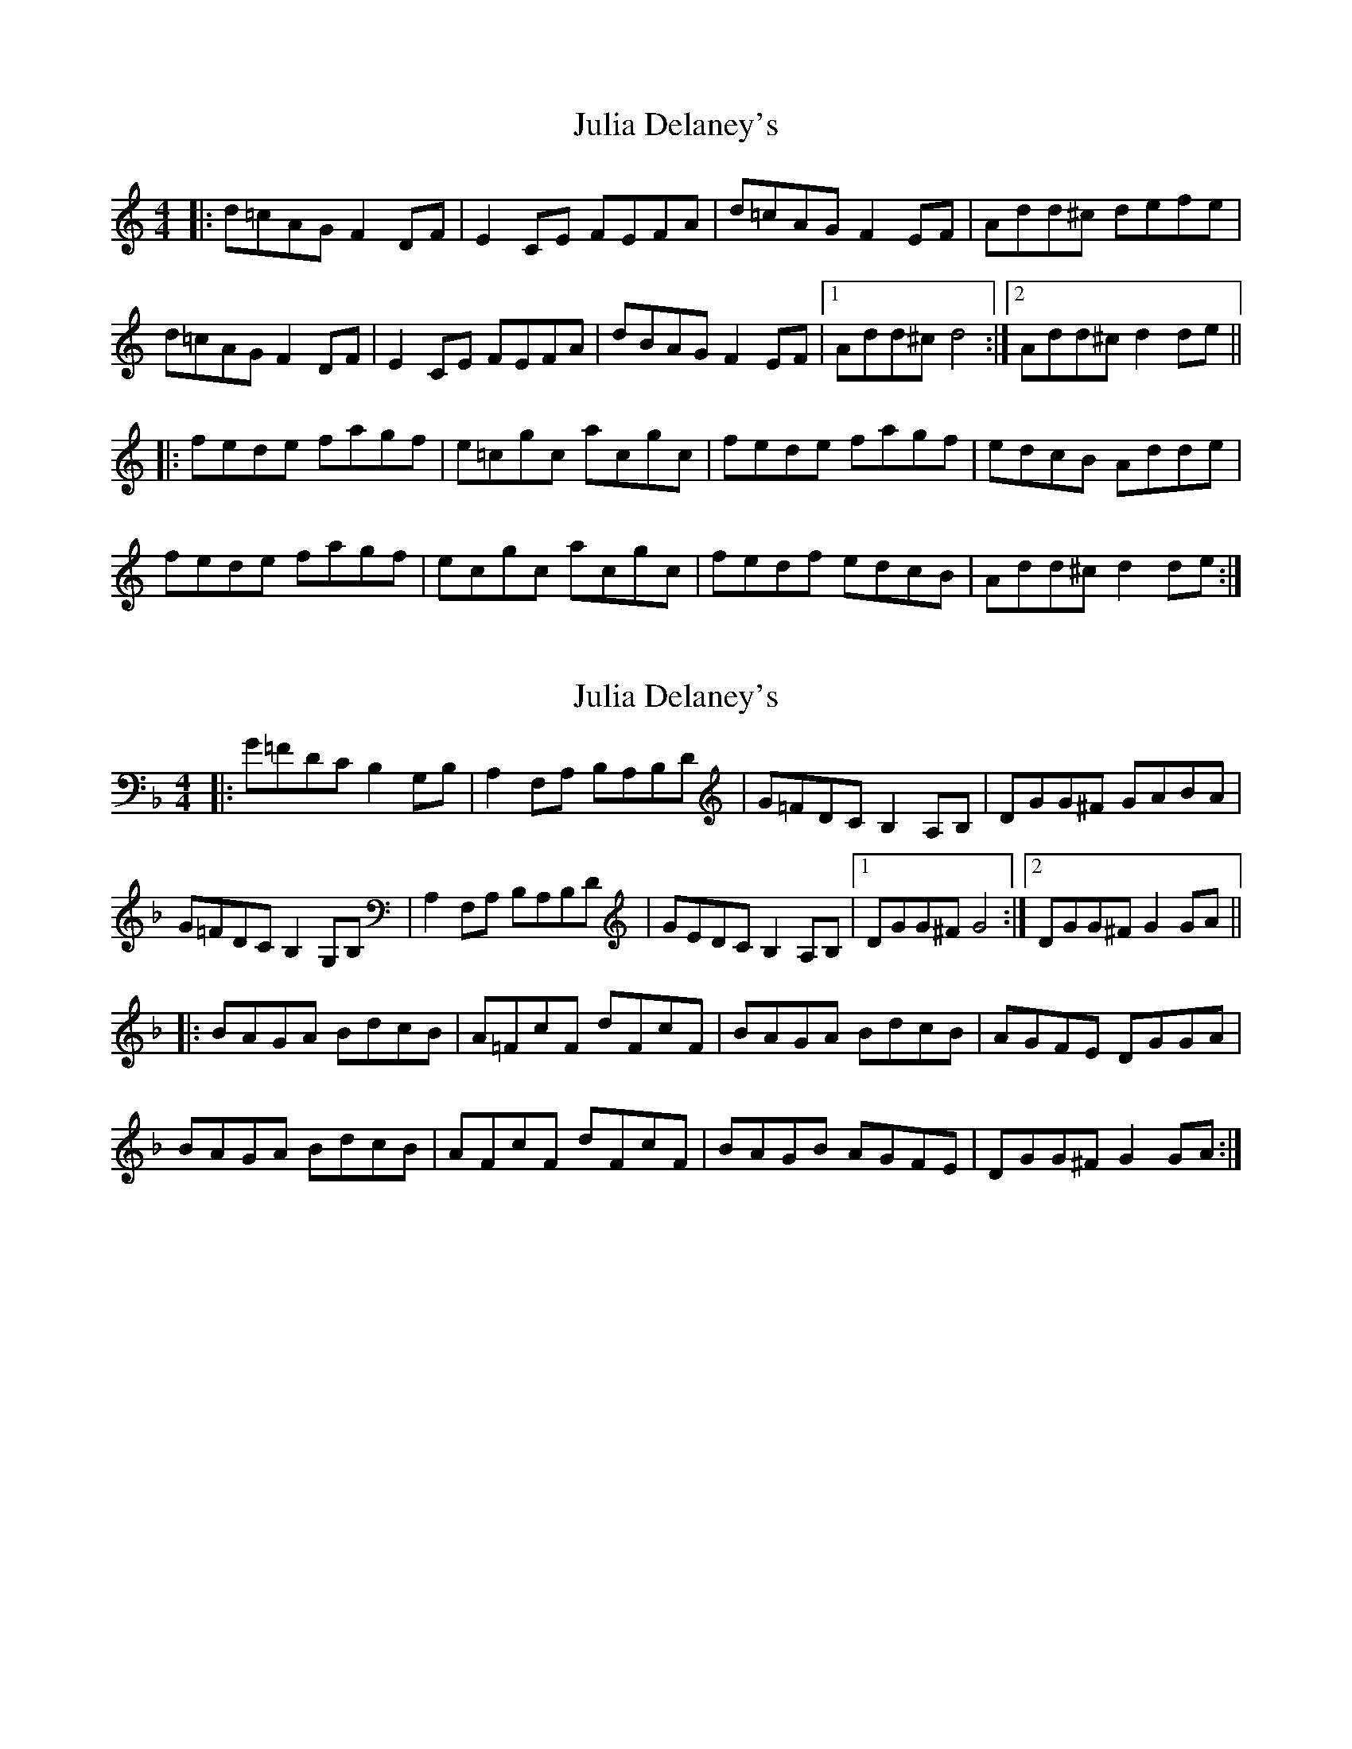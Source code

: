 X: 2
T: Julia Delaney's
R: reel
M: 4/4
L: 1/8
K: Ddor
|:d=cAG F2DF|E2CE FEFA|d=cAG F2EF|Add^c defe|
d=cAG F2DF|E2CE FEFA|dBAG F2EF|1 Add^c d4:|2 Add^c d2de||
|:fede fagf|e=cgc acgc|fede fagf|edcB Adde|
fede fagf|ecgc acgc|fedf edcB|Add^c d2de:|


X:2
T:Julia Delaney's
R:reel
M:4/4
L:1/8
K:Gdor
|:G=FDC B,2G,B,|A,2F,A, B,A,B,D|G=FDC B,2A,B,|DGG^F GABA|
G=FDC B,2G,B,|A,2F,A, B,A,B,D|GEDC B,2A,B,|1 DGG^F G4:|2 DGG^F G2GA||
|:BAGA BdcB|A=FcF dFcF|BAGA BdcB|AGFE DGGA|
BAGA BdcB|AFcF dFcF|BAGB AGFE|DGG^F G2GA:|